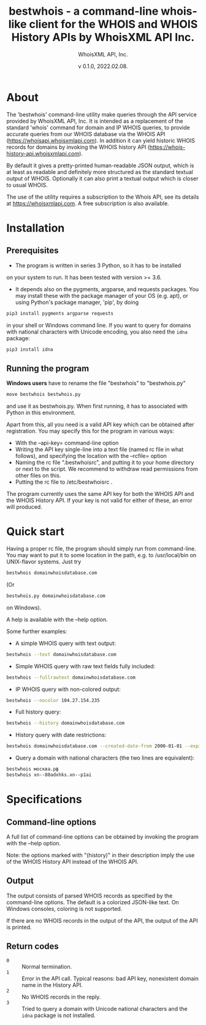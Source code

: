 #+OPTIONS: ^:nil
#+TITLE: bestwhois - a command-line whois-like client for the WHOIS and WHOIS History APIs by WhoisXML API Inc.
#+AUTHOR: WhoisXML API, Inc.
#+DATE: v 0.1.0, 2022.02.08.

* About

The 'bestwhois' command-line utility make queries through the API
service provided by WhoisXML API, Inc. It is intended as a replacement
of the standard 'whois' command for domain and IP WHOIS queries, to
provide accurate queries from our WHOIS database via the WHOIS API
(https://whoisapi.whoisxmlapi.com). In addition it can yield historic
WHOIS records for domains by invoking the WHOIS history API
(https://whois-history-api.whoisxmlapi.com).

By default it gives a pretty-printed human-readable JSON output, which
is at least as readable and definitely more structured as the standard
textual output of WHOIS. Optionally it can also print a textual output
which is closer to usual WHOIS.

The use of the utility requires a subscription to the Whois API, see
its details at [[https://whoisapi.whoisxmlapi.com][https://whoisxmlapi.com]]. A free subscription
is also available.

* Installation
** Prerequisites
- The program is written in series 3 Python, so it has to be installed
on your system to run. It has been tested with version >= 3.6.
- It depends also on the pygments, argparse, and requests
  packages. You may install these with the package manager of your OS
  (e.g. apt), or using Python's package manager, 'pip', by doing
#+BEGIN_SRC bash 
pip3 install pygments argparse requests
#+END_SRC
in your shell or Windows command line. If you want to query for
domains with national characters with Unicode encoding, you also need
the ~idna~ package:
#+BEGIN_SRC bash 
pip3 install idna
#+END_SRC
** Running the program

*Windows users* have to rename the file "bestwhois" to "bestwhois.py"
#+BEGIN_SRC bash 
move bestwhois bestwhois.py
#+END_SRC
and use it as bestwhois.py. When first running, it has to associated
with Python in this environment.

Apart from this, all you need is a valid API key which can be obtained
after registration.  You may specify this for the program in various
ways:
- With the --api-key= command-line option
- Writing the API key single-line into a text file (named rc file in
  what follows), and specifying the location with the --rcfile= option
- Naming the rc file  ".bestwhoisrc", and putting it
  to your home directory or next to the script. We recommend to
  withdraw read permissions from other files on this.
- Putting the rc file to /etc/bestwhoisrc .

The program currently uses the same API key for both the WHOIS API and
the WHOIS History API. If your key is not valid for either of these,
an error will produced.

* Quick start
Having a proper rc file, the program should simply run from
command-line. You may want to put it to some location in the path,
e.g. to /usr/local/bin on UNIX-flavor systems. Just try
#+BEGIN_SRC bash 
bestwhois domainwhoisdatabase.com
#+END_SRC
(Or 
#+BEGIN_SRC bash 
bestwhois.py domainwhoisdatabase.com
#+END_SRC
on Windows).

A help is available with the --help option.

Some further examples:
- A simple WHOIS query with text output:
#+BEGIN_SRC bash 
bestwhois --text domainwhoisdatabase.com
#+END_SRC
- Simple WHOIS query with raw text fields fully included:
#+BEGIN_SRC bash 
bestwhois --fullrawtext domainwhoisdatabase.com
#+END_SRC
- IP WHOIS query with non-colored output:
#+BEGIN_SRC bash 
bestwhois --nocolor 104.27.154.235
#+END_SRC
- Full history query:
#+BEGIN_SRC bash
bestwhois --history domainwhoisdatabase.com
#+END_SRC
- History query with date restrictions:
#+BEGIN_SRC bash
bestwhois domainwhoisdatabase.com --created-date-from 2000-01-01 --expired-date-to 2020-01-01
#+END_SRC
- Query a domain with national characters (the two lines are equivalent):
#+BEGIN_SRC bash 
bestwhois москва.рф 
bestwhois xn--80adxhks.xn--p1ai
#+END_SRC

* Specifications
** Command-line options
A full list of command-line options can be obtained by invoking the
program with the --help option. 

Note: the options marked with "(history)" in their description imply
the use of the WHOIS History API instead of the WHOIS API.
** Output
The output consists of parsed WHOIS records as specified by the
command-line options. The default is a colorized JSON-like text. On
Windows consoles, coloring is not supported.

If there are no WHOIS records in the output of the API, the output of
the API is printed.
** Return codes
- ~0~ :: Normal termination.
- ~1~ :: Error in the API call. Typical reasons: bad API key, nonexistent domain name in the History API.
- ~2~ :: No WHOIS records in the reply.
- ~3~ :: Tried to query a domain with Unicode national characters and the ~idna~ package is not installed.
